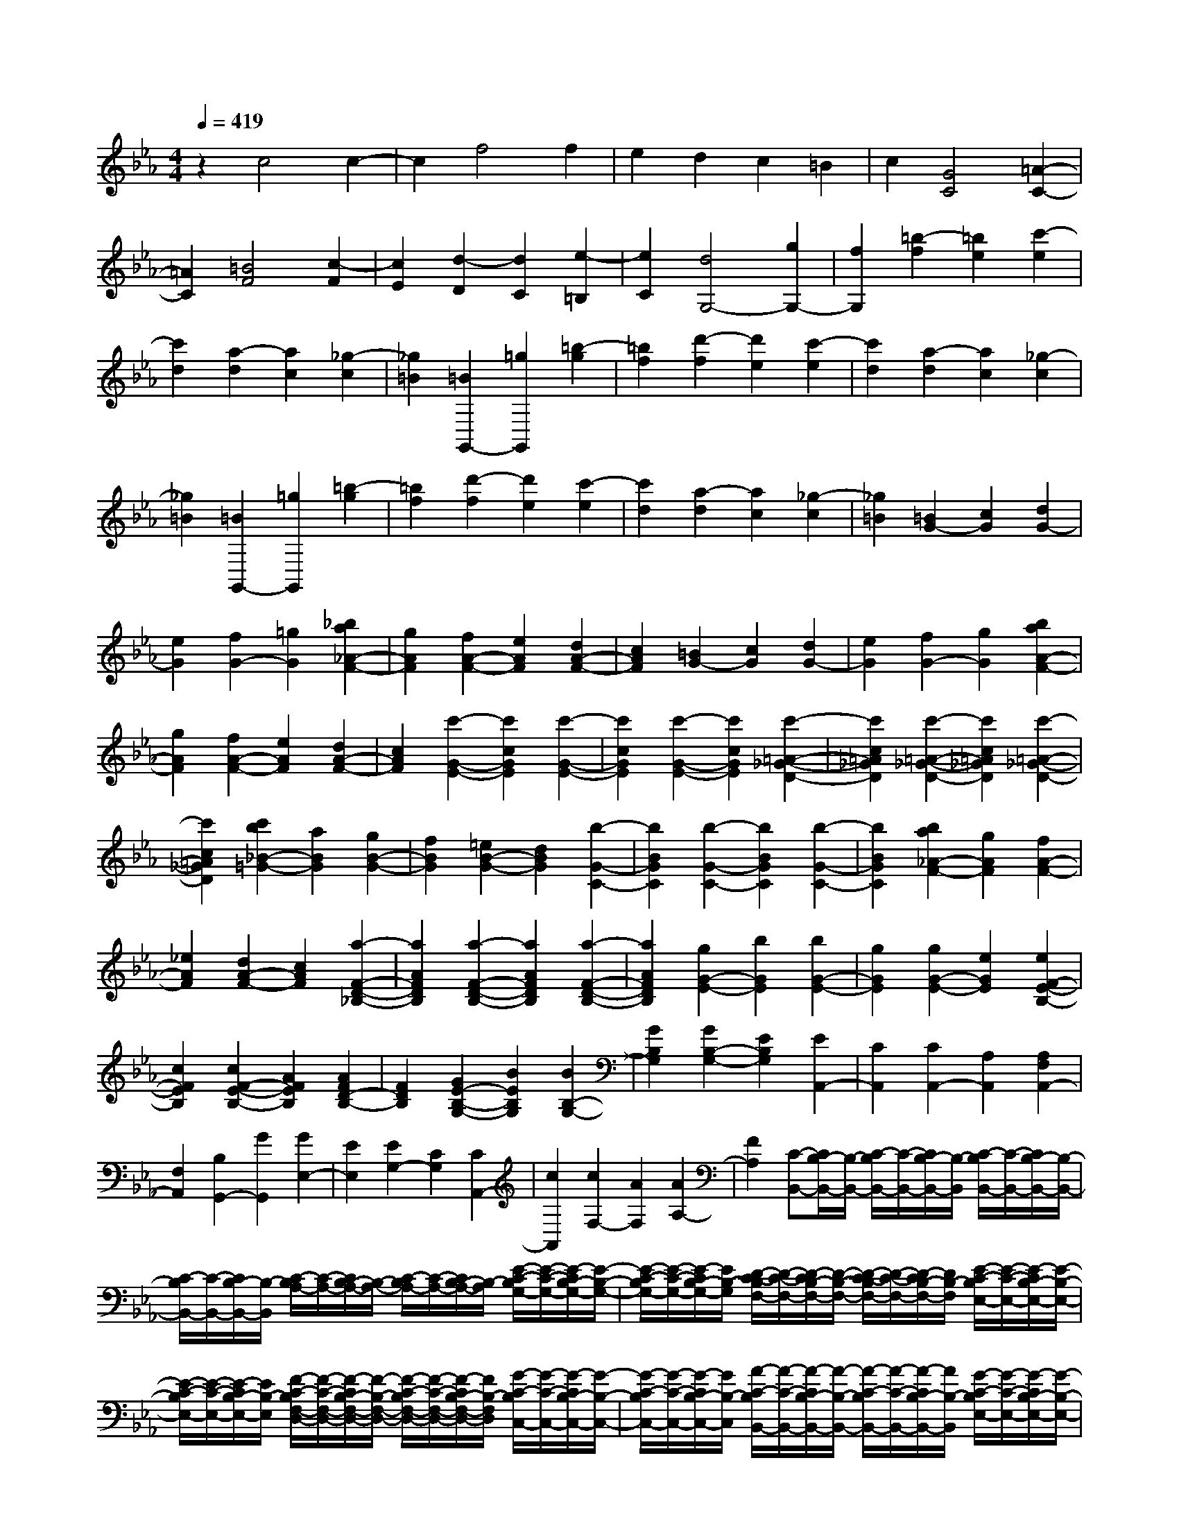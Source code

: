 % input file /home/ubuntu/MusicGeneratorQuin/training_data/scarlatti/K116.MID
X: 1
T: 
M: 4/4
L: 1/8
Q:1/4=419
% Last note suggests minor mode tune
K:Eb % 3 flats
%(C) John Sankey 1998
%%MIDI program 6
%%MIDI program 6
%%MIDI program 6
%%MIDI program 6
%%MIDI program 6
%%MIDI program 6
%%MIDI program 6
%%MIDI program 6
%%MIDI program 6
%%MIDI program 6
%%MIDI program 6
%%MIDI program 6
z2 c4 c2-|c2 f4 f2|e2 d2 c2 =B2|c2 [G4C4] [=A2-C2-]|
[=A2C2] [=B4F4] [c2-F2]|[c2E2] [d2-D2] [d2C2] [e2-=B,2]|[e2C2] [d4G,4-] [g2G,2-]|[f2G,2] [=b2-f2] [=b2e2] [c'2-e2]|
[c'2d2] [a2-d2] [a2c2] [_g2-c2]|[_g2=B2] [=B2G,,2-] [=g2G,,2] [=b2-g2]|[=b2f2] [d'2-f2] [d'2e2] [c'2-e2]|[c'2d2] [a2-d2] [a2c2] [_g2-c2]|
[_g2=B2] [=B2G,,2-] [=g2G,,2] [=b2-g2]|[=b2f2] [d'2-f2] [d'2e2] [c'2-e2]|[c'2d2] [a2-d2] [a2c2] [_g2-c2]|[_g2=B2] [=B2G2-] [c2G2] [d2G2-]|
[e2G2] [f2G2-] [=g2G2] [_b2a2_A2-F2-]|[g2A2F2] [f2A2-F2-] [e2A2F2] [d2A2-F2-]|[c2A2F2] [=B2G2-] [c2G2] [d2G2-]|[e2G2] [f2G2-] [g2G2] [b2a2A2-F2-]|
[g2A2F2] [f2A2-F2-] [e2A2F2] [d2A2-F2-]|[c2A2F2] [c'2-G2-E2-] [c'2c2G2E2] [c'2-G2-E2-]|[c'2c2G2E2] [c'2-G2-E2-] [c'2c2G2E2] [c'2-=A2-_G2-D2-]|[c'2c2=A2_G2D2] [c'2-=A2-_G2-D2-] [c'2c2=A2_G2D2] [c'2-=A2-_G2-D2-]|
[c'2c2=A2_G2D2] [c'2b2_B2-=G2-] [a2B2G2] [g2B2-G2-]|[f2B2G2] [=e2B2-G2-] [d2B2G2] [b2-G2-C2-]|[b2B2G2C2] [b2-G2-C2-] [b2B2G2C2] [b2-G2-C2-]|[b2B2G2C2] [b2a2_A2-F2-] [g2A2F2] [f2A2-F2-]|
[_e2A2F2] [d2A2-F2-] [c2A2F2] [a2-F2-D2-_B,2-]|[a2A2F2D2B,2] [a2-F2-D2-B,2-] [a2A2F2D2B,2] [a2-F2-D2-B,2-]|[a2A2F2D2B,2] [g2G2-E2-] [b2G2E2] [b2G2-E2-]|[g2G2E2] [g2G2-E2-] [e2G2E2] [e2F2-E2-B,2-]|
[c2F2E2B,2] [c2F2-E2-B,2-] [A2F2E2B,2] [A2F2D2-B,2-]|[F2D2B,2] [G2E2-B,2-G,2-] [B2E2B,2G,2] [B2B,2-G,2-]|[G2B,2G,2] [G2B,2-G,2-] [E2B,2G,2] [E2A,,2-]|[C2A,,2] [C2A,,2-] [A,2A,,2] [A,2F,2A,,2-]|
[F,2A,,2] [B,2G,,2-] [G2G,,2] [G2E,2-]|[E2E,2] [E2G,2-] [C2G,2] [C2A,,2-]|[c2A,,2] [c2F,2-] [A2F,2] [A2A,2-]|[F2A,2] [C-B,,-][C/2B,/2-B,,/2-][B,/2-B,,/2-] [C/2-B,/2B,,/2-][C/2-B,,/2-][C/2B,/2-B,,/2-][B,/2-B,,/2] [C/2-B,/2B,,/2-][C/2-B,,/2-][C/2B,/2-B,,/2-][B,/2-B,,/2-]|
[C/2-B,/2B,,/2-][C/2-B,,/2-][C/2B,/2-B,,/2-][B,/2-B,,/2] [C/2-B,/2A,/2-][C/2-A,/2-][C/2B,/2-A,/2-][B,/2-A,/2-] [C/2-B,/2A,/2-][C/2-A,/2-][C/2B,/2-A,/2-][B,/2-A,/2] [E/2-C/2-B,/2G,/2-][E/2-C/2-G,/2-][E/2-C/2B,/2-G,/2-][E/2-B,/2-G,/2-]|[E/2-C/2-B,/2G,/2-][E/2-C/2-G,/2-][E/2-C/2B,/2-G,/2-][E/2B,/2-G,/2] [D/2-C/2-B,/2F,/2-][D/2-C/2-F,/2-][D/2-C/2B,/2-F,/2-][D/2-B,/2-F,/2-] [D/2-C/2-B,/2F,/2-][D/2-C/2-F,/2-][D/2-C/2B,/2-F,/2-][D/2B,/2-F,/2] [E/2-C/2-B,/2E,/2-][E/2-C/2-E,/2-][E/2-C/2B,/2-E,/2-][E/2-B,/2-E,/2-]|[E/2-C/2-B,/2E,/2-][E/2-C/2-E,/2-][E/2-C/2B,/2-E,/2-][E/2B,/2-E,/2] [F/2-C/2-B,/2F,/2-D,/2-][F/2-C/2-F,/2-D,/2-][F/2-C/2B,/2-F,/2-D,/2-][F/2-B,/2-F,/2-D,/2-] [F/2-C/2-B,/2F,/2-D,/2-][F/2-C/2-F,/2-D,/2-][F/2-C/2B,/2-F,/2-D,/2-][F/2B,/2-F,/2D,/2] [G/2-C/2-B,/2C,/2-][G/2-C/2-C,/2-][G/2-C/2B,/2-C,/2-][G/2-B,/2-C,/2-]|[G/2-C/2-B,/2C,/2-][G/2-C/2-C,/2-][G/2-C/2B,/2-C,/2-][G/2B,/2-C,/2] [A/2-C/2-B,/2B,,/2-][A/2-C/2-B,,/2-][A/2-C/2B,/2-B,,/2-][A/2-B,/2-B,,/2-] [A/2-C/2-B,/2B,,/2-][A/2-C/2-B,,/2-][A/2-C/2B,/2-B,,/2-][A/2B,/2-B,,/2] [G/2-C/2-B,/2E,/2-][G/2-C/2-E,/2-][G/2-C/2B,/2-E,/2-][G/2-B,/2-E,/2-]|
[G/2-C/2-B,/2E,/2-][G/2-C/2-E,/2-][G/2-C/2B,/2-E,/2-][G/2B,/2-E,/2] [F/2-C/2-B,/2D,/2-][F/2-C/2-D,/2-][F/2-C/2B,/2-D,/2-][F/2-B,/2-D,/2-] [F/2-C/2-B,/2D,/2-][F/2-C/2-D,/2-][F/2-C/2B,/2-D,/2-][F/2B,/2-D,/2] [G/2-C/2-B,/2E,/2-][G/2-C/2-E,/2-][G/2-C/2B,/2-E,/2-][G/2-B,/2-E,/2-]|[G/2-C/2-B,/2E,/2-][G/2-C/2-E,/2-][G/2-C/2B,/2-E,/2-][G/2B,/2-E,/2] [F/2-C/2-B,/2B,,/2-][F/2-C/2-B,,/2-][F/2-C/2B,/2-B,,/2-][F/2-B,/2-B,,/2-] [F/2-C/2-B,/2B,,/2-][F/2-C/2-B,,/2-][F/2-C/2B,/2-B,,/2-][F/2B,/2-B,,/2] [E/2-C/2-B,/2B,,/2-][E/2-C/2-B,,/2-][E/2-C/2B,/2-B,,/2-][E/2-B,/2-B,,/2-]|[E/2-C/2-B,/2B,,/2-][E/2-C/2-B,,/2-][E/2-C/2B,/2-B,,/2-][E/2B,/2-B,,/2] [D/2-C/2-B,/2A,/2-][D/2-C/2-A,/2-][D/2-C/2B,/2-A,/2-][D/2-B,/2-A,/2-] [D/2-C/2-B,/2A,/2-][D/2-C/2-A,/2-][D/2-C/2B,/2-A,/2-][D/2B,/2-A,/2] [E/2-C/2-B,/2G,/2-][E/2-C/2-G,/2-][E/2-C/2B,/2-G,/2-][E/2-B,/2-G,/2-]|[E/2-C/2-B,/2G,/2-][E/2-C/2-G,/2-][E/2-C/2B,/2-G,/2-][E/2B,/2-G,/2] [D/2-C/2-B,/2F,/2-][D/2-C/2-F,/2-][D/2-C/2B,/2-F,/2-][D/2-B,/2-F,/2-] [D/2-C/2-B,/2F,/2-][D/2-C/2-F,/2-][D/2-C/2B,/2-F,/2-][D/2B,/2-F,/2] [E/2-C/2-B,/2E,/2-][E/2-C/2-E,/2-][E/2-C/2B,/2-E,/2-][E/2-B,/2-E,/2-]|
[E/2-C/2-B,/2E,/2-][E/2-C/2-E,/2-][E/2-C/2B,/2-E,/2-][E/2B,/2-E,/2] [F/2-C/2-B,/2F,/2-D,/2-][F/2-C/2-F,/2-D,/2-][F/2-C/2B,/2-F,/2-D,/2-][F/2-B,/2-F,/2-D,/2-] [F/2-C/2-B,/2F,/2-D,/2-][F/2-C/2-F,/2-D,/2-][F/2-C/2B,/2-F,/2-D,/2-][F/2B,/2-F,/2D,/2] [G/2-C/2-B,/2C,/2-][G/2-C/2-C,/2-][G/2-C/2B,/2-C,/2-][G/2-B,/2-C,/2-]|[G/2-C/2-B,/2C,/2-][G/2-C/2-C,/2-][G/2-C/2B,/2-C,/2-][G/2B,/2-C,/2] [A/2-C/2-B,/2B,,/2-][A/2-C/2-B,,/2-][A/2-C/2B,/2-B,,/2-][A/2-B,/2-B,,/2-] [A/2-C/2-B,/2B,,/2-][A/2-C/2-B,,/2-][A/2-C/2B,/2-B,,/2-][A/2B,/2-B,,/2] [G/2-C/2-B,/2E,/2-][G/2-C/2-E,/2-][G/2-C/2B,/2-E,/2-][G/2-B,/2-E,/2-]|[G/2-C/2-B,/2E,/2-][G/2-C/2-E,/2-][G/2-C/2B,/2-E,/2-][G/2B,/2-E,/2] [F/2-C/2-B,/2D,/2-][F/2-C/2-D,/2-][F/2-C/2B,/2-D,/2-][F/2-B,/2-D,/2-] [F/2-C/2-B,/2D,/2-][F/2-C/2-D,/2-][F/2-C/2B,/2-D,/2-][F/2B,/2-D,/2] [G/2-C/2-B,/2E,/2-][G/2-C/2-E,/2-][G/2-C/2B,/2-E,/2-][G/2-B,/2-E,/2-]|[G/2-C/2-B,/2E,/2-][G/2-C/2-E,/2-][G/2-C/2B,/2-E,/2-][G/2B,/2-E,/2] [C/2-B,/2B,,/2-][C/2-B,,/2-][C/2B,/2-B,,/2-][B,/2-B,,/2-] [C/2-B,/2B,,/2-][C/2-B,,/2-][C/2B,/2-B,,/2-][B,/2-B,,/2-] [C/2-B,/2B,,/2-][D-CB,,-][E/2-D/2B,,/2-]|
[F/2-E/2-B,,/2-][G/2-F/2-E/2B,,/2-][G/2-F/2B,,/2-][=A/2-G/2B,,/2-] [B/2-=A/2-B,,/2-][c/2-B/2-=A/2B,,/2-][c/2-B/2B,,/2-][d/2-c/2B,,/2-] [e/2-d/2-B,,/2-][f/2-e/2-d/2B,,/2-][f/2-e/2B,,/2-][g/2-f/2B,,/2-] [=a/2-g/2-B,,/2-][b/2-=a/2g/2B,,/2-][b/2B,,/2-][c'/2-B,,/2-]|[c'/2b/2-B,,/2-][b/2B,,/2-][c'B,,-] [bB,,-][c'B,,-] [bB,,-][c'B,,-] [bB,,-][=a-B,,-]|[=aB,,-][b4-B,,4]b3-|b4- bz b2|
_g2 f2 _a2 _g2-|_g2 [f=B,-A,-E,-][e=B,-A,-E,-] [f=B,-A,-E,-][e=B,A,E,] [f=B,-A,-E,-][e=B,-A,-E,-]|[d=B,-A,-E,-][e=B,A,E,] [f4_B,4A,4D,4] [b2B,2-A,2-D,2-]|[_g2B,2A,2D,2] [f2B,2-A,2-D,2-] [a2B,2A,2D,2] [_g2=B,2-A,2-E,2-]|
[d2=B,2A,2E,2] [f=B,-A,-E,-][e=B,-A,-E,-] [f=B,-A,-E,-][e=B,A,E,] [f=B,-A,-E,-][e=B,-A,-E,-]|[d=B,-A,-E,-][e=B,A,E,] [f4_B,4A,4D,4] [b2B,2-A,2-D,2-]|[_g2B,2A,2D,2] [f2B,2-A,2-D,2-] [a2B,2A,2D,2] [_g2-=B,2-A,2-E,2-]|[_g2=B,2A,2E,2] [f=B,-A,-E,-][e=B,-A,-E,-] [f=B,-A,-E,-][e=B,A,E,] [f=B,-A,-E,-][e=B,-A,-E,-]|
[d=B,-A,-E,-][e=B,A,E,] [f4_B,4A,4D,4] [b2-B,2-A,2-D,2-]|[b2-B,2A,2D,2] [b4-B,4A,4D,4] [b2G,2-E,2-]|[=g2G,2E,2] [g2A,2-F,2-] [e2A,2F,2] [e2B,2-G,2-]|[c2B,2G,2] [c2-C2-A,2-] [c'2c2C2A,2] [c'2D2-B,2-]|
[a2D2B,2] [a2E2-C2-] [f2E2C2] [f2F2-B,2-]|[d2F2-B,2] [d2F2-A,2-] [e2F2A,2] [e2E2-G,2-]|[g2E2G,2] [f2F2-A,2-] [a2F2A,2] [g2B,2-]|[f2B,2] [e2B,,2-] [d2B,,2] [e2E,,2-]|
[G2E,,2] [g2-B2] [g2G2] [b2-g2]|[b2G2] [a2-f2] [a2F2] [c2F,,2-]|[F2F,,2] [d2B,,,2-] [F2B,,,2] [e2E,,2-]|[G2E,,2] [g2-B2] [g2G2] [b2-g2]|
[b2G2] [a2-f2] [a2F2] [c2F,,2-]|[F2F,,2] [d2B,,,2-] [F2B,,,2] [g2E,,2-]|[e2E,,2] [e2F,,2-] [B2F,,2] [B2G,,2-]|[G2G,,2] [c2A,,2-] [_A2A,,2] [G2B,,2-]|
[F2B,,2] [E2B,,,2-] [D2B,,,2] [e2E,,2-]|[G2E,,2] [g2-B2] [g2G2] [b2-g2]|[b2G2] [a2-f2] [a2F2] [c2F,,2-]|[F2F,,2] [d2B,,,2-] [F2B,,,2] [e2E,,2-]|
[G2E,,2] [g2-B2] [g2G2] [b2-g2]|[b2G2] [a2-f2] [a2F2] [c2F,,2-]|[F2F,,2] [d2B,,,2-] [F2B,,,2] [g2E,,2-]|[e2E,,2] [e2F,,2-] [B2F,,2] [B2G,,2-]|
[G2G,,2] [c2A,,2-] [A2A,,2] [G2B,,2-]|[F2B,,2] [E2B,,,2-] [D2B,,,2] [G2E,,2-]|[E2E,,2] [E2F,,2-] [B,2F,,2] [B,2G,,2-]|[G,2G,,2] [C2A,,2-] [A,2A,,2] [G,2B,,2-]|
[F,2B,,2] [E,2B,,,2-] [D,2B,,,2] [E,2-E,,2-]|[E,8-E,,8-]|[E,2E,,2] B4 [e2-_G2-]|[e2-_G2] [e4-B4_G4] [e2-=A2-F2-]|
[e2=A2F2] [e-c_G-][e-B_G-] [e-c_G-][e-B_G] [e-c_G-][e-B_G-]|[e-=A_G-][e-B_G] [e4=A4F4] [e-c_G-][e-B_G-]|[e-c_G-][e-B_G] [e-c_G-][e-B_G-] [e-=A_G-][e-B_G] [e2-=A2-F2-]|[e2=A2F2] [e-c_G-][e-B_G-] [e-c_G-][e-B_G] [e-c_G-][e-B_G-]|
[e-=A_G-][eB_G] [=A2F2-] [_g2F2] [_g2F,2-]|[f2F,2] [f2F,2-] [e2F,2] [e2F2-F,2-]|[_d2F2F,2] [_d2F2-G,2-] [c2F2G,2] [c2F2-=A,2-]|[_d2F2=A,2] [_d4F4B,4] b2-|
b2- [b-=gB-_D-][b-fB-_D-] [b-=eB-_D-][b-fB_D] [b2-=e2-C2-]|[b2=e2C2] [b-gB-_D-][b-fB-_D-] [b-gB-_D-][b-fB-_D] [b-gB-_D-][b-fB-_D-]|[b-=eB-_D-][b-fB-_D] [b4=e4B4C4] [b-gB-_D-][b-fB-_D-]|[b-gB-_D-][b-fB-_D] [b-gB-_D-][b-fB-_D-] [b-=eB-_D-][b-fB-_D] [b2-=e2-B2-C2-]|
[b2=e2B2C2] [b-gB-_D-][b-fB-_D-] [b-gB-_D-][b-fB-_D] [b-gB-_D-][b-fB-_D-]|[b-=eB-_D-][bfB_D] [=e2c2-C2-] [_d'2c2-C2-] [_d'2c2-C2-]|[c'2c2-C2-] [c'2c2-C2-] [b2c2C2] [b2c2-C2-]|[a2c2C2] [a2c2-=D2-] [g2c2D2] [g2c2-=E2-]|
[a2c2=E2] [a4c4F4] [c'2-_A2-F2-]|[c'2c2A2F2] [c'2-A2-F2-] [c'2c2A2F2] [c'2c2-=G2-=E2-]|[b2c2-G2-=E2] [b2c2-G2-C2-] [a2c2G2-C2] [a2c2-G2-=E2-]|[g2c2G2=E2] [a2c2F2-] [c2F2] [c'2-A2-F2-]|
[c'2c2A2F2] [c'2-A2-F2-] [c'2c2A2F2] [c'2c2-G2-=E2-]|[b2c2-G2-=E2] [b2c2-G2-C2-] [a2c2G2-C2] [a2c2-G2-=E2-]|[g2c2G2=E2] [a2A2-F2-] [c2A2F2] [c'2A2-F2-]|[c2A2F2] [a2A2-F2-] [c2A2F2] [_g2G2-_E2-]|
[c2G2E2] [=g2G2-E2-] [c2G2E2] [c'2G2-E2-]|[c2G2E2] [_g2-=A2-D2-] [_gc-=A-D-][c=AD] [c'2=A2-D2-]|[c2=A2D2] [=g2G2-E2-] [c2G2E2] [_g2-=A2-D2-]|[_gc-=A-D-][c=AD] [c'2=A2-D2-] [c2=A2D2] [=aG-E-][=gG-E-]|
[_gG-E-][=gGE] [_g2=A2-D2-] [c2=A2D2] [c'2G2-=E2-]|[c2G2=E2] [c'2-=A2-_G2-] [c'2c2=A2_G2] [b2B2-=G2-]|[_a2B2G2] [=g2B2-G2-] [f2B2G2] [=e2B2-G2-]|[=d2B2G2] [b2-G2-C2-] [b2B2G2C2] [b2-F2-D2-]|
[b2B2F2D2] [b2-G2-=E2-] [b2B2G2=E2] [a2_A2-F2-]|[g2A2F2] [f2A2-F2-] [_e2A2F2] [d2A2-F2-]|[c2A2F2] [a2-F2-B,2-] [a2A2F2B,2] [a2-_E2-C2-]|[a2A2E2C2] [a2-F2-D2-] [a2A2F2D2] [g2G2-E2-]|
[f2G2E2] [e2G2-E2-] [d2G2E2] [c2G2-E2-]|[B2G2E2] [g2-E2-_A,2-] [g2G2E2A,2] [g2-E2-A,2-]|[g2G2E2A,2] [g2-E2-A,2-] [g2G2E2A,2] [f2F2-D2-]|[e2F2D2] [d2F2-D2-] [c2F2D2] [=B2F2-D2-]|
[=A2F2D2] [f2-F2D2-G,2-] [f2F2D2G,2] [f2-D2-G,2-]|[f2F2D2G,2] [f2-D2-G,2-] [f2F2D2G,2] [e2-C2-C,2-]|[e2C2-C,2-] [g2C2-C,2-] [e2C2C,2] d2|f2 e4 [d_A-F-C-][cA-F-C-]|
[dA-F-C-][cAFC] [dA-F-C-][cA-F-C-] [=BA-F-C-][cAFC] [d2-G2-F2-=B,2-]|[d2G2F2=B,2] [g2G2-F2-=B,2-] [e2G2F2=B,2] [d2G2-F2-=B,2-]|[f2G2F2=B,2] [e4A4F4C4] [dA-F-C-][cA-F-C-]|[dA-F-C-][cAFC] [dA-F-C-][cA-F-C-] [=BA-F-C-][cAFC] [d2-G2-F2-=B,2-]|
[d2G2F2=B,2] [g2G2-F2-=B,2-] [e2G2F2=B,2] [d2G2-F2-=B,2-]|[f2G2F2=B,2] [e4A4F4C4] [dA-F-C-][cA-F-C-]|[dA-F-C-][cAFC] [dA-F-C-][cA-F-C-] [=BA-F-C-][cAFC] [d2-G2-F2-=B,2-]|[=d'2d2G2F2=B,2] [d'2G2-F2-=B,2-] [=b2G2F2=B,2] [=b2G2-F2-=B,2-]|
[f2G2F2=B,2] [e2A2-F2-C2-] [c'2A2F2C2] [c'2A2-F2-C2-]|[a2A2F2C2] [a2A2-F2-C2-] [f2A2F2C2] [d2-G2-F2-=B,2-]|[d'2d2G2F2=B,2] [d'2G2-F2-=B,2-] [=b2G2F2=B,2] [=b2G2-F2-=B,2-]|[f2G2F2=B,2] [e2A2-F2-C2-] [c'2A2F2C2] [c'2A2-F2-C2-]|
[a2A2F2C2] [a2A2-F2-C2-] [f2A2F2C2] [d2G2-F2-=B,2-]|[g2G2F2=B,2] [g2G2-F2-=B,2-] [f2G2F2=B,2] [f2G2-F2-=B,2-]|[e2G2F2=B,2] [e2G2-C2-] [d2G2C2] [d2G2-A,2-]|[c2G2A,2] [dF-A,-][cF-A,-] [=BF-A,-][cFA,] [=B2G,,2-]|
[G2G,,2] [=b2-d2] [=b2G2] [d'2-f2]|[d'2G2] [c'4e4] [dA,,-][cA,,-]|[dA,,-][cA,,] [dF,,-][cF,,-] [=BF,,-][cF,,] [=B2G,,,2-]|[G2G,,,2] [=b2-d2] [=b2G2] [d'2-f2]|
[d'2G2] [c'4e4] [dA,,-][cA,,-]|[dA,,-][cA,,] [dF,,-][cF,,-] [=BF,,-][cF,,] [d2G,,,2-]|[g2G,,,2] [g2G,,2-] [f2G,,2] [f2=B,,2-]|[e2=B,,2] [e2C,2-] [d2C,2] [d2D,2-]|
[c2D,2] [c2E,2-] [e2E,2] [d2F,2-]|[f2F,2] [e2G,2-] [d2G,2-] [c2G,2-G,,2-]|[=B2G,2G,,2] [c2C,2-] [G2C,2] [=b2-d2]|[=b2G2] [d'2-f2] [d'2G2] [c'2-e2-]|
[c'2e2] [dA,,-][cA,,-] [dA,,-][cA,,] [dF,,-][cF,,-]|[=BF,,-][cF,,] [=B2G,,,2-] [G2G,,,2] [=b2-d2]|[=b2G2] [d'2-f2] [d'2G2] [c'2-e2-]|[c'2e2] [dA,,-][cA,,-] [dA,,-][cA,,] [dF,,-][cF,,-]|
[=BF,,-][cF,,] [d2G,,,2-] [g2G,,,2] [g2G,,2-]|[f2G,,2] [f2=B,,2-] [e2=B,,2] [e2C,2-]|[d2C,2] [d2D,2-] [c2D,2] [c2E,2-]|[e2E,2] [d2F,2-] [f2F,2] [e2G,2-]|
[d2G,2-] [c2G,2G,,2-] [=B2G,,2] [c2C,,2-]|[c'2C,,2-] [c'2C,,2-] [g2C,,2] [g2E,2-]|[e2E,2] [e2F,2-] [c2F,2-] [c2F,2-]|[A2F,2] [A2G,2-] [F2G,2] [E2C,2-]|
[D2C,2] [C2D,2-] [=B,2D,2] [C2E,2-]|[E2E,2] [D2F,2-] [F2F,2] [E2G,2-]|[D2G,2-] [C2G,2G,,2-] [=B,2G,,2] [C2C,,2-]|[c'2C,,2-] [c'2C,,2-] [g2C,,2] [g2E,2-]|
[e2E,2] [e2F,2-] F,/2-[c2F,2-][c3/2-F,3/2-]|[c/2F,/2-][A3/2-F,3/2] A/2[A2=B,,2-][F2=B,,2][E3/2-C,3/2-]|[E/2C,/2-][D2C,2][C2D,2-][=B,2D,2]z/2[C-E,-]|[CE,-][E2E,2][D2F,2-][F2F,2][E-G,-]|
[EG,-][D2G,2-][C2G,2G,,2-][=B,2G,,2]z|[C8-C,,8-]|[C8-C,,8-]|[C8-C,,8-]|
[C6-C,,6-] [CC,,]
